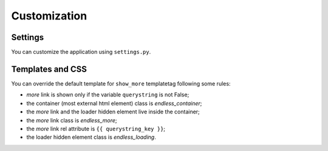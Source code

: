 Customization
=============

Settings
~~~~~~~~

You can customize the application using ``settings.py``.

================================================= =========== ==============================================
Name                                              Default     Description
================================================= =========== ==============================================
``EL_PAGINATION_PER_PAGE``                   10          How many objects are normally displayed
                                                              in a page (overwriteable by templatetag).
------------------------------------------------- ----------- ----------------------------------------------
``EL_PAGINATION_PAGE_LABEL``                 'page'      The querystring key of the page number
                                                              (e.g. ``http://example.com?page=2``).
------------------------------------------------- ----------- ----------------------------------------------
``EL_PAGINATION_ORPHANS``                    0           See Django *Paginator* definition of orphans.
------------------------------------------------- ----------- ----------------------------------------------
``EL_PAGINATION_LOADING``                    'loading'   If you use the default ``show_more`` template,
                                                              here you can customize the content of the
                                                              loader hidden element. HTML is safe here,
                                                              e.g. you can show your pretty animated GIF
                                                              ``EL_PAGINATION_LOADING = """<img src="/static/img/loader.gif" alt="loading" />"""``.
------------------------------------------------- ----------- ----------------------------------------------
``EL_PAGINATION_PREVIOUS_LABEL``             '<'         Default label for the *previous* page link.
------------------------------------------------- ----------- ----------------------------------------------
``EL_PAGINATION_NEXT_LABEL``                 '>'         Default label for the *next* page link.
------------------------------------------------- ----------- ----------------------------------------------
``EL_PAGINATION_FIRST_LABEL``                '<<'        Default label for the *first* page link.
------------------------------------------------- ----------- ----------------------------------------------
``EL_PAGINATION_LAST_LABEL``                 '>>'        Default label for the *last* page link.
------------------------------------------------- ----------- ----------------------------------------------
``EL_PAGINATION_ADD_NOFOLLOW``               *False*     Set to *True* if your SEO alchemist
                                                              wants search engines not to follow
                                                              pagination links.
------------------------------------------------- ----------- ----------------------------------------------
``EL_PAGINATION_PAGE_LIST_CALLABLE``         *None*      Callable (or dotted path to a callable) that
                                                              returns pages to be displayed.
                                                              If *None*, a default callable is used;
                                                              that produces :doc:`digg_pagination`.
                                                              The applicationt provides also a callable
                                                              producing elastic pagination:
                                                              ``EL_pagination.utils.get_elastic_page_numbers``.
                                                              It adapts its output to the number of pages,
                                                              making it arguably more usable when there are
                                                              many of them.
                                                              See :doc:`templatetags_reference` for
                                                              information about writing custom callables.
------------------------------------------------- ----------- ----------------------------------------------
``EL_PAGINATION_DEFAULT_CALLABLE_EXTREMES``  3           Deafult number of *extremes* displayed when
                                                              :doc:`digg_pagination` is used with the
                                                              default callable.
------------------------------------------------- ----------- ----------------------------------------------
``EL_PAGINATION_DEFAULT_CALLABLE_AROUNDS``   2           Deafult number of *arounds* displayed when
                                                              :doc:`digg_pagination` is used with the
                                                              default callable.
------------------------------------------------- ----------- ----------------------------------------------
``EL_PAGINATION_DEFAULT_CALLABLE_ARROWS``    *False*     Whether or not the first and last pages arrows
                                                              are displayed when :doc:`digg_pagination` is
                                                              used with the default callable.
------------------------------------------------- ----------- ----------------------------------------------
``EL_PAGINATION_TEMPLATE_VARNAME``           'template'  Template variable name used by the
                                                              ``page_template`` decorator. You can change
                                                              this value if you are going to decorate
                                                              generic views using a different variable name
                                                              for the template (e.g. ``template_name``).
================================================= =========== ==============================================

Templates and CSS
~~~~~~~~~~~~~~~~~

You can override the default template for ``show_more`` templatetag following
some rules:

- *more* link is shown only if the variable ``querystring`` is not False;
- the container (most external html element) class is *endless_container*;
- the *more* link and the loader hidden element live inside the container;
- the *more* link class is *endless_more*;
- the *more* link rel attribute is ``{{ querystring_key }}``;
- the loader hidden element class is *endless_loading*.
